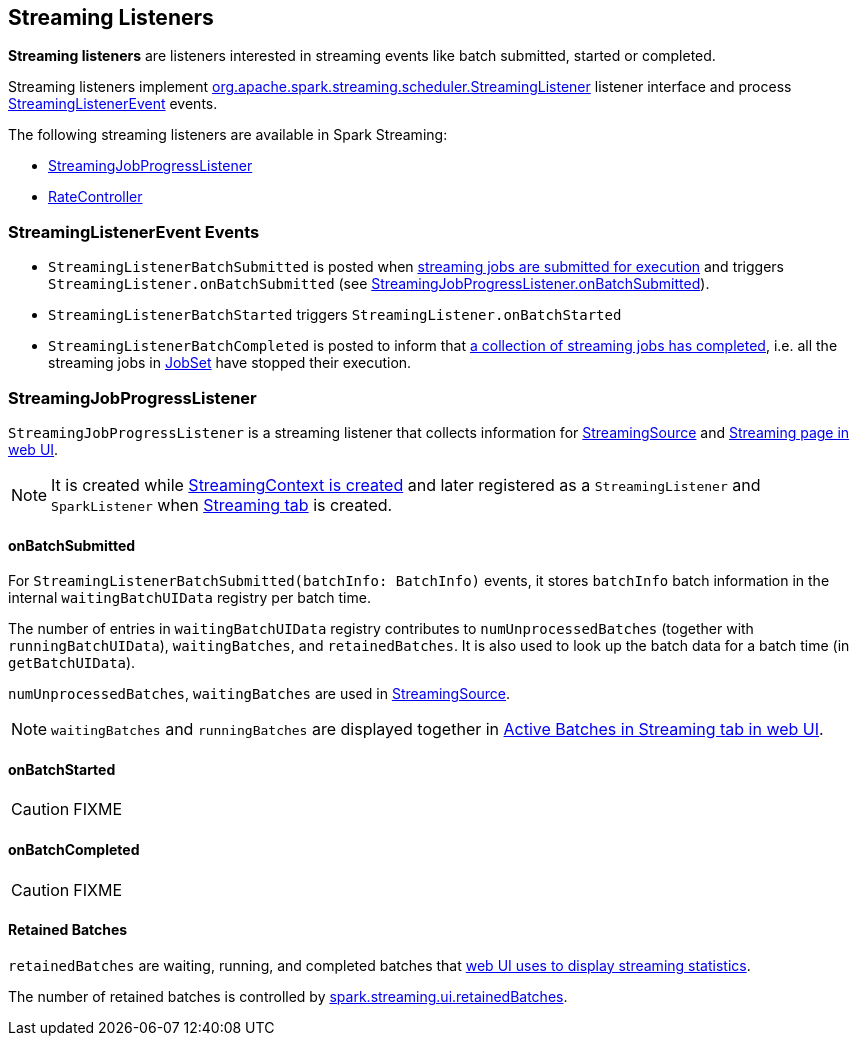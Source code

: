 == Streaming Listeners

*Streaming listeners* are listeners interested in streaming events like batch submitted, started or completed.

Streaming listeners implement http://spark.apache.org/docs/latest/api/scala/#org.apache.spark.streaming.scheduler.StreamingListener[org.apache.spark.streaming.scheduler.StreamingListener] listener interface and process http://spark.apache.org/docs/latest/api/scala/#org.apache.spark.streaming.scheduler.StreamingListenerEvent[StreamingListenerEvent] events.

The following streaming listeners are available in Spark Streaming:

* <<StreamingJobProgressListener, StreamingJobProgressListener>>
* link:spark-streaming.adoc[RateController]

=== [[StreamingListenerEvent]] StreamingListenerEvent Events

* `StreamingListenerBatchSubmitted` is posted when link:spark-streaming-jobscheduler.adoc#submitJobSet[streaming jobs are submitted for execution] and triggers `StreamingListener.onBatchSubmitted` (see <<StreamingJobProgressListener-onBatchSubmitted, StreamingJobProgressListener.onBatchSubmitted>>).

* `StreamingListenerBatchStarted` triggers `StreamingListener.onBatchStarted`

* `StreamingListenerBatchCompleted` is posted to inform that link:spark-streaming-jobscheduler.adoc#JobCompleted[a collection of streaming jobs has completed], i.e. all the streaming jobs in link:spark-streaming-jobscheduler.adoc#JobSet[JobSet] have stopped their execution.

=== [[StreamingJobProgressListener]] StreamingJobProgressListener

`StreamingJobProgressListener` is a streaming listener that collects information for link:spark-streaming.adoc#StreamingSource[StreamingSource] and link:spark-streaming-webui.adoc[Streaming page in web UI].

NOTE: It is created while link:spark-streaming-streamingcontext.adoc#creating-instance[StreamingContext is created] and later registered as a `StreamingListener` and `SparkListener` when link:spark-streaming-webui.adoc[Streaming tab] is created.

==== [[StreamingJobProgressListener-onBatchSubmitted]] onBatchSubmitted

For `StreamingListenerBatchSubmitted(batchInfo: BatchInfo)` events, it stores `batchInfo` batch information in the internal `waitingBatchUIData` registry per batch time.

The number of entries in `waitingBatchUIData` registry contributes to `numUnprocessedBatches` (together with `runningBatchUIData`), `waitingBatches`, and `retainedBatches`. It is also used to look up the batch data for a batch time (in `getBatchUIData`).

`numUnprocessedBatches`, `waitingBatches` are used in link:spark-streaming.adoc#StreamingSource[StreamingSource].

NOTE: `waitingBatches` and `runningBatches` are displayed together in link:spark-streaming-webui.adoc#active-batches[Active Batches in Streaming tab in web UI].

==== onBatchStarted

CAUTION: FIXME

==== [[onBatchCompleted]] onBatchCompleted

CAUTION: FIXME

==== [[retainedBatches]] Retained Batches

`retainedBatches` are waiting, running, and completed batches that link:spark-streaming-webui.adoc[web UI uses to display streaming statistics].

The number of retained batches is controlled by link:spark-streaming-settings.adoc[spark.streaming.ui.retainedBatches].
